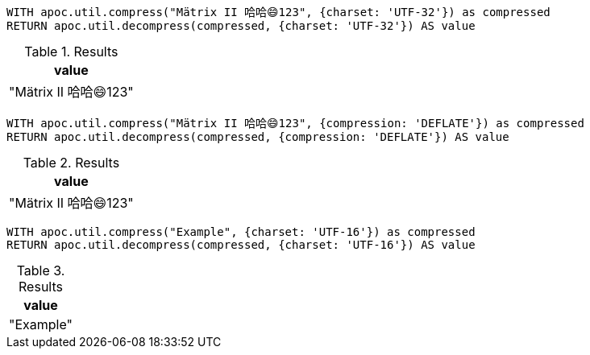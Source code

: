 [source,cypher]
----
WITH apoc.util.compress("Mätrix II 哈哈😄123", {charset: 'UTF-32'}) as compressed
RETURN apoc.util.decompress(compressed, {charset: 'UTF-32'}) AS value
----

.Results
[opts="header"]
|===
| value
| "Mätrix II 哈哈😄123"
|===

[source,cypher]
----
WITH apoc.util.compress("Mätrix II 哈哈😄123", {compression: 'DEFLATE'}) as compressed
RETURN apoc.util.decompress(compressed, {compression: 'DEFLATE'}) AS value
----

.Results
[opts="header"]
|===
| value
| "Mätrix II 哈哈😄123"
|===

[source,cypher]
----
WITH apoc.util.compress("Example", {charset: 'UTF-16'}) as compressed
RETURN apoc.util.decompress(compressed, {charset: 'UTF-16'}) AS value
----

.Results
[opts="header"]
|===
| value
| "Example"
|===

